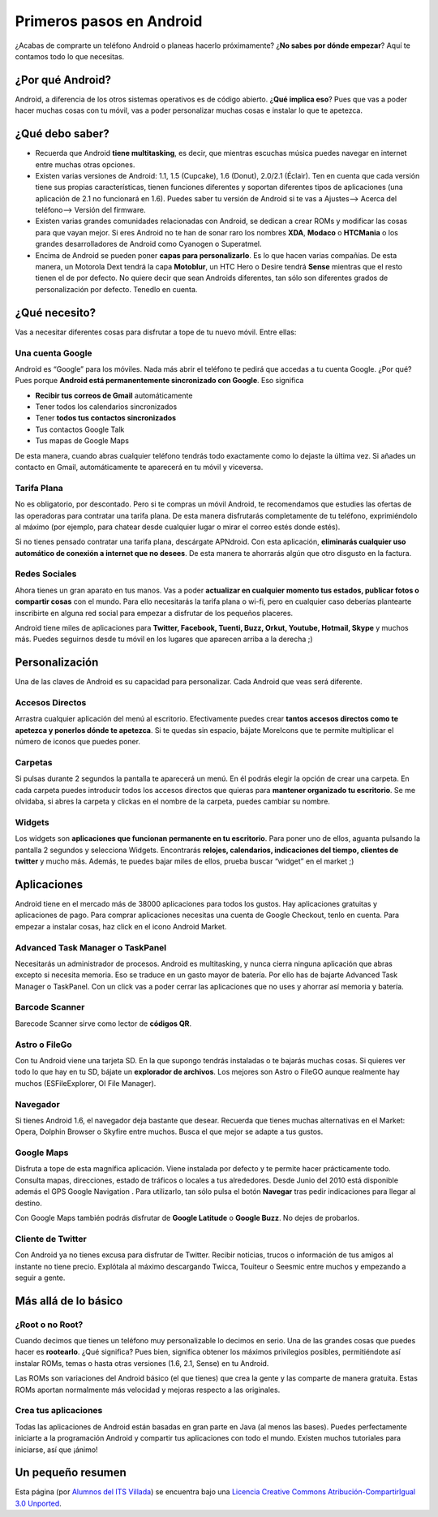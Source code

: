 =========================
Primeros pasos en Android
=========================

¿Acabas de comprarte un teléfono Android o planeas hacerlo próximamente? ¿**No sabes por dónde empezar**? Aquí te contamos todo lo que necesitas.

¿Por qué Android?
=================

Android, a diferencia de los otros sistemas operativos es de código abierto. ¿**Qué implica eso**? Pues que vas a poder hacer muchas cosas con tu móvil, vas a poder personalizar muchas cosas e instalar lo que te apetezca.


¿Qué debo saber?
================

* Recuerda que Android **tiene multitasking**, es decir, que mientras escuchas música puedes navegar en internet entre muchas otras opciones.
* Existen varias versiones de Android: 1.1, 1.5 (Cupcake), 1.6 (Donut), 2.0/2.1 (Éclair). Ten en cuenta que cada versión tiene sus propias características, tienen funciones diferentes y soportan diferentes tipos de aplicaciones (una aplicación de 2.1 no funcionará en 1.6). Puedes saber tu versión de Android si te vas a Ajustes—> Acerca del teléfono—> Versión del firmware.
* Existen varias grandes comunidades relacionadas con Android, se dedican a crear ROMs y modificar las cosas para que vayan mejor. Si eres Android no te han de sonar raro los nombres **XDA**, **Modaco** o **HTCMania** o los grandes desarrolladores de Android como Cyanogen o Superatmel.
* Encima de Android se pueden poner **capas para personalizarlo**. Es lo que hacen varias compañías. De esta manera, un Motorola Dext tendrá la capa **Motoblur**, un HTC Hero o Desire tendrá **Sense** mientras que el resto tienen el de por defecto. No quiere decir que sean Androids diferentes, tan sólo son diferentes grados de personalización por defecto. Tenedlo en cuenta.


¿Qué necesito?
==============

Vas a necesitar diferentes cosas para disfrutar a tope de tu nuevo móvil. Entre ellas:

Una cuenta Google
-----------------

Android es “Google” para los móviles. Nada más abrir el teléfono te pedirá que accedas a tu cuenta Google. ¿Por qué? Pues porque **Android está permanentemente sincronizado con Google**. Eso significa

* **Recibir tus correos de Gmail** automáticamente
* Tener todos los calendarios sincronizados
* Tener **todos tus contactos sincronizados**
* Tus contactos Google Talk
* Tus mapas de Google Maps

De esta manera, cuando abras cualquier teléfono tendrás todo exactamente como lo dejaste la última vez. Si añades un contacto en Gmail, automáticamente te aparecerá en tu móvil y viceversa.


Tarifa Plana
------------

No es obligatorio, por descontado. Pero si te compras un móvil Android, te recomendamos que estudies las ofertas de las operadoras para contratar una tarifa plana. De esta manera disfrutarás completamente de tu teléfono, exprimiéndolo al máximo (por ejemplo, para chatear desde cualquier lugar o mirar el correo estés donde estés).

Si no tienes pensado contratar una tarifa plana, descárgate APNdroid. Con esta aplicación, **eliminarás cualquier uso automático de conexión a internet que no desees**. De esta manera te ahorrarás algún que otro disgusto en la factura.


Redes Sociales
--------------

Ahora tienes un gran aparato en tus manos. Vas a poder **actualizar en cualquier momento tus estados, publicar fotos o compartir cosas** con el mundo. Para ello necesitarás la tarifa plana o wi-fi, pero en cualquier caso deberías plantearte inscribirte en alguna red social para empezar a disfrutar de los pequeños placeres.

Android tiene miles de aplicaciones para **Twitter, Facebook, Tuenti, Buzz, Orkut, Youtube, Hotmail, Skype** y muchos más. Puedes seguirnos desde tu móvil en los lugares que aparecen arriba a la derecha ;)


Personalización
===============

Una de las claves de Android es su capacidad para personalizar. Cada Android que veas será diferente.

Accesos Directos
----------------

Arrastra cualquier aplicación del menú al escritorio. Efectivamente puedes crear **tantos accesos directos como te apetezca y ponerlos dónde te apetezca**. Si te quedas sin espacio, bájate MoreIcons que te permite multiplicar el número de iconos que puedes poner.


Carpetas
--------

Si pulsas durante 2 segundos la pantalla te aparecerá un menú. En él podrás elegir la opción de crear una carpeta. En cada carpeta puedes introducir todos los accesos directos que quieras para **mantener organizado tu escritorio**. Se me olvidaba, si abres la carpeta y clickas en el nombre de la carpeta, puedes cambiar su nombre.


Widgets
-------

Los widgets son **aplicaciones que funcionan permanente en tu escritorio**. Para poner uno de ellos, aguanta pulsando la pantalla 2 segundos y selecciona Widgets. Encontrarás **relojes, calendarios, indicaciones del tiempo, clientes de twitter** y mucho más. Además, te puedes bajar miles de ellos, prueba buscar “widget” en el market ;)


Aplicaciones
============

Android tiene en el mercado más de 38000 aplicaciones para todos los gustos. Hay aplicaciones gratuitas y aplicaciones de pago. Para comprar aplicaciones necesitas una cuenta de Google Checkout, tenlo en cuenta. Para empezar a instalar cosas, haz click en el icono Android Market.

Advanced Task Manager o TaskPanel
---------------------------------

Necesitarás un administrador de procesos. Android es multitasking, y nunca cierra ninguna aplicación que abras excepto si necesita memoria. Eso se traduce en un gasto mayor de batería. Por ello has de bajarte Advanced Task Manager o TaskPanel. Con un click vas a poder cerrar las aplicaciones que no uses y ahorrar así memoria y batería.


Barcode Scanner
---------------

Barecode Scanner sirve como lector de **códigos QR**.


Astro o FileGo
--------------

Con tu Android viene una tarjeta SD. En la que supongo tendrás instaladas o te bajarás muchas cosas. Si quieres ver todo lo que hay en tu SD, bájate un **explorador de archivos**. Los mejores son Astro o FileGO aunque realmente hay muchos (ESFileExplorer, OI File Manager).


Navegador
---------

Si tienes Android 1.6, el navegador deja bastante que desear. Recuerda que tienes muchas alternativas en el Market: Opera, Dolphin Browser o Skyfire entre muchos. Busca el que mejor se adapte a tus gustos.


Google Maps
-----------

Disfruta a tope de esta magnífica aplicación. Viene instalada por defecto y te permite hacer prácticamente todo. Consulta mapas, direcciones, estado de tráficos o locales a tus alrededores. Desde Junio del 2010 está disponible además el GPS Google Navigation . Para utilizarlo, tan sólo pulsa el botón **Navegar** tras pedir indicaciones para llegar al destino.

Con Google Maps también podrás disfrutar de **Google Latitude** o **Google Buzz**. No dejes de probarlos.


Cliente de Twitter
------------------

Con Android ya no tienes excusa para disfrutar de Twitter. Recibir noticias, trucos o información de tus amigos al instante no tiene precio. Explótala al máximo descargando Twicca, Touiteur o Seesmic entre muchos y empezando a seguir a gente.


Más allá de lo básico
=====================

¿Root o no Root?
----------------

Cuando decimos que tienes un teléfono muy personalizable lo decimos en serio. Una de las grandes cosas que puedes hacer es **rootearlo**. ¿Qué significa? Pues bien, significa obtener los máximos privilegios posibles, permitiéndote así instalar ROMs, temas o hasta otras versiones (1.6, 2.1, Sense) en tu Android.

Las ROMs son variaciones del Android básico (el que tienes) que crea la gente y las comparte de manera gratuita. Estas ROMs aportan normalmente más velocidad y mejoras respecto a las originales.


Crea tus aplicaciones
---------------------

Todas las aplicaciones de Android están basadas en gran parte en Java (al menos las bases). Puedes perfectamente iniciarte a la programación Android y compartir tus aplicaciones con todo el mundo. Existen muchos tutoriales para iniciarse, así que ¡ánimo!


Un pequeño resumen
==================

.. image:: imagenes/resumen.png
    :align: center




.. image:: http://i.creativecommons.org/l/by-sa/3.0/88x31.png
    :align: center


Esta página (por `Alumnos del ITS Villada <https://github.com/LuchoCastillo/AndroidOS/>`_) se encuentra bajo una `Licencia Creative Commons Atribución-CompartirIgual 3.0 Unported <http://creativecommons.org/licenses/by-sa/3.0/deed.es>`_.